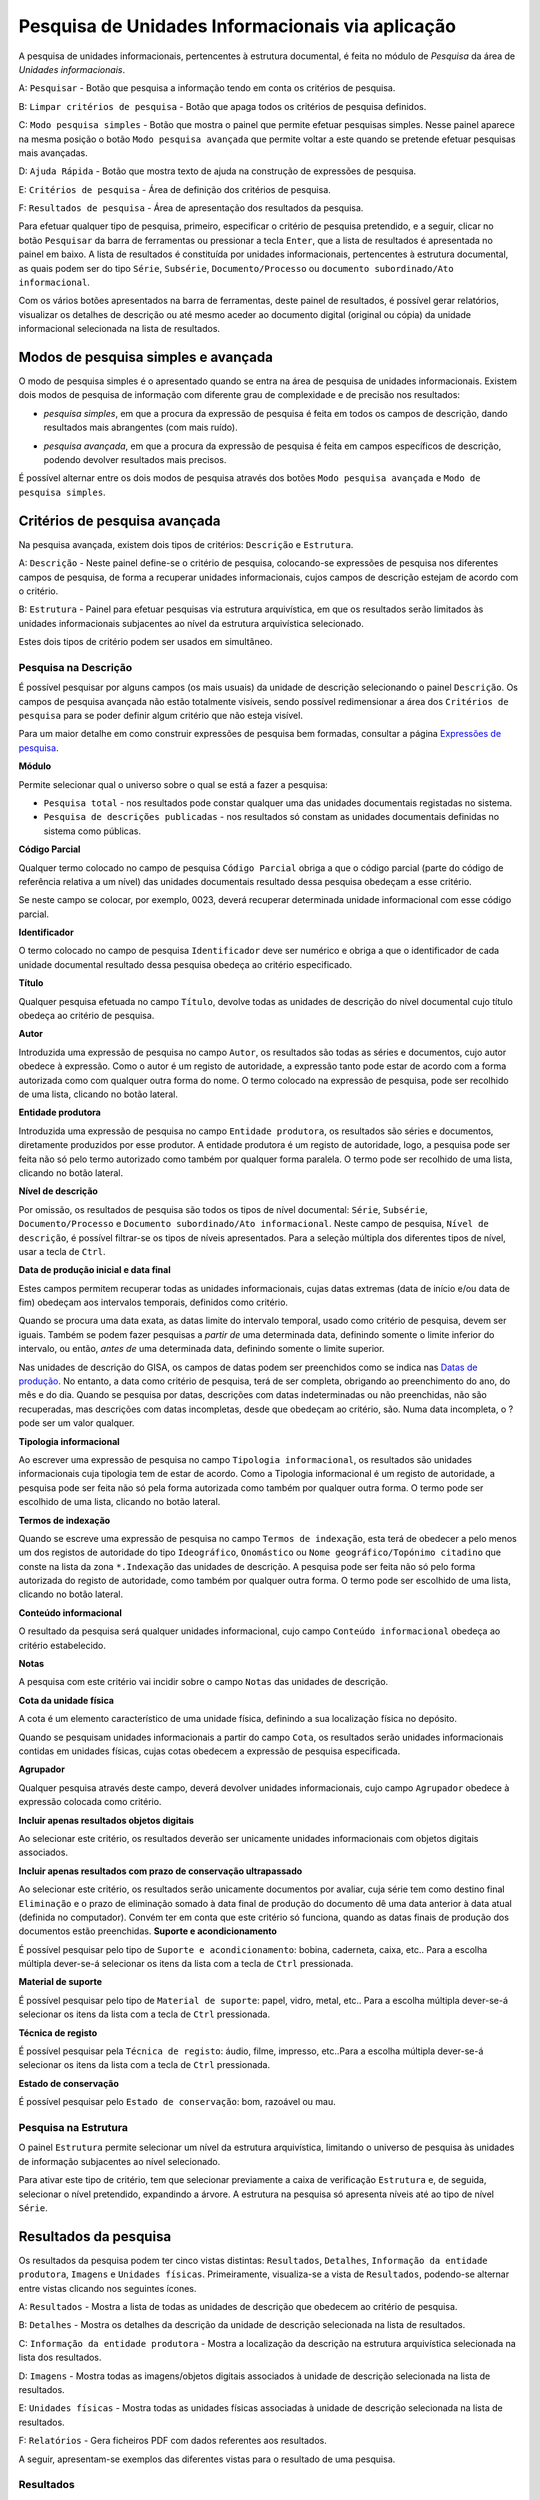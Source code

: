 Pesquisa de Unidades Informacionais via aplicação
=================================================

A pesquisa de unidades informacionais, pertencentes à estrutura
documental, é feita no módulo de *Pesquisa* da área de *Unidades
informacionais*.

|image0|

A: ``Pesquisar`` - Botão que pesquisa a informação tendo em conta os
critérios de pesquisa.

B: ``Limpar critérios de pesquisa`` - Botão que apaga todos os critérios
de pesquisa definidos.

C: ``Modo pesquisa simples`` - Botão que mostra o painel que permite
efetuar pesquisas simples. Nesse painel aparece na mesma posição o botão
``Modo pesquisa avançada`` que permite voltar a este quando se pretende
efetuar pesquisas mais avançadas.

D: ``Ajuda Rápida`` - Botão que mostra texto de ajuda na construção de
expressões de pesquisa.

E: ``Critérios de pesquisa`` - Área de definição dos critérios de
pesquisa.

F: ``Resultados de pesquisa`` - Área de apresentação dos resultados da
pesquisa.

Para efetuar qualquer tipo de pesquisa, primeiro, especificar o critério
de pesquisa pretendido, e a seguir, clicar no botão ``Pesquisar`` da
barra de ferramentas ou pressionar a tecla ``Enter``, que a lista de
resultados é apresentada no painel em baixo. A lista de resultados é
constituída por unidades informacionais, pertencentes à estrutura
documental, as quais podem ser do tipo ``Série``, ``Subsérie``,
``Documento/Processo`` ou ``documento subordinado/Ato informacional``.

Com os vários botões apresentados na barra de ferramentas, deste painel
de resultados, é possível gerar relatórios, visualizar os detalhes de
descrição ou até mesmo aceder ao documento digital (original ou cópia)
da unidade informacional selecionada na lista de resultados.

Modos de pesquisa simples e avançada
------------------------------------

O modo de pesquisa simples é o apresentado quando se entra na área de
pesquisa de unidades informacionais. Existem dois modos de pesquisa de
informação com diferente grau de complexidade e de precisão nos
resultados:

-  *pesquisa simples*, em que a procura da expressão de pesquisa é feita
   em todos os campos de descrição, dando resultados mais abrangentes
   (com mais ruído).

|image1|

-  *pesquisa avançada*, em que a procura da expressão de pesquisa é
   feita em campos específicos de descrição, podendo devolver resultados
   mais precisos.

|image2|

É possível alternar entre os dois modos de pesquisa através dos botões
``Modo pesquisa avançada`` e ``Modo de pesquisa simples``.

Critérios de pesquisa avançada
------------------------------

Na pesquisa avançada, existem dois tipos de critérios: ``Descrição`` e
``Estrutura``.

|image3|

A: ``Descrição`` - Neste painel define-se o critério de pesquisa,
colocando-se expressões de pesquisa nos diferentes campos de pesquisa,
de forma a recuperar unidades informacionais, cujos campos de descrição
estejam de acordo com o critério.

B: ``Estrutura`` - Painel para efetuar pesquisas via estrutura
arquivística, em que os resultados serão limitados às unidades
informacionais subjacentes ao nível da estrutura arquivística
selecionado.

Estes dois tipos de critério podem ser usados em simultâneo.

Pesquisa na Descrição
~~~~~~~~~~~~~~~~~~~~~

É possível pesquisar por alguns campos (os mais usuais) da unidade de
descrição selecionando o painel ``Descrição``. Os campos de pesquisa
avançada não estão totalmente visíveis, sendo possível redimensionar a
área dos ``Critérios de pesquisa`` para se poder definir algum critério
que não esteja visível.

Para um maior detalhe em como construir expressões de pesquisa bem
formadas, consultar a página `Expressões de pesquisa <pesquisa.html>`__.

|image4|

**Módulo**

Permite selecionar qual o universo sobre o qual se está a fazer a
pesquisa:

-  ``Pesquisa total`` - nos resultados pode constar qualquer uma das
   unidades documentais registadas no sistema.
-  ``Pesquisa de descrições publicadas`` - nos resultados só constam as
   unidades documentais definidas no sistema como públicas.

**Código Parcial**

Qualquer termo colocado no campo de pesquisa ``Código Parcial`` obriga a
que o código parcial (parte do código de referência relativa a um nível)
das unidades documentais resultado dessa pesquisa obedeçam a esse
critério.

Se neste campo se colocar, por exemplo, 0023, deverá recuperar
determinada unidade informacional com esse código parcial.

**Identificador**

O termo colocado no campo de pesquisa ``Identificador`` deve ser
numérico e obriga a que o identificador de cada unidade documental
resultado dessa pesquisa obedeça ao critério especificado.

**Título**

Qualquer pesquisa efetuada no campo ``Título``, devolve todas as
unidades de descrição do nível documental cujo título obedeça ao
critério de pesquisa.

**Autor**

Introduzida uma expressão de pesquisa no campo ``Autor``, os resultados
são todas as séries e documentos, cujo autor obedece à expressão. Como o
autor é um registo de autoridade, a expressão tanto pode estar de acordo
com a forma autorizada como com qualquer outra forma do nome. O termo
colocado na expressão de pesquisa, pode ser recolhido de uma lista,
clicando no botão lateral.

**Entidade produtora**

Introduzida uma expressão de pesquisa no campo ``Entidade produtora``,
os resultados são séries e documentos, diretamente produzidos por esse
produtor. A entidade produtora é um registo de autoridade, logo, a
pesquisa pode ser feita não só pelo termo autorizado como também por
qualquer forma paralela. O termo pode ser recolhido de uma lista,
clicando no botão lateral.

**Nível de descrição**

Por omissão, os resultados de pesquisa são todos os tipos de nível
documental: ``Série``, ``Subsérie``, ``Documento/Processo`` e
``Documento subordinado/Ato informacional``. Neste campo de pesquisa,
``Nível de descrição``, é possível filtrar-se os tipos de níveis
apresentados. Para a seleção múltipla dos diferentes tipos de nível,
usar a tecla de ``Ctrl``.

**Data de produção inicial e data final**

Estes campos permitem recuperar todas as unidades informacionais, cujas
datas extremas (data de início e/ou data de fim) obedeçam aos intervalos
temporais, definidos como critério.

Quando se procura uma data exata, as datas limite do intervalo temporal,
usado como critério de pesquisa, devem ser iguais. Também se podem fazer
pesquisas a *partir de* uma determinada data, definindo somente o limite
inferior do intervalo, ou então, *antes de* uma determinada data,
definindo somente o limite superior.

Nas unidades de descrição do GISA, os campos de datas podem ser
preenchidos como se indica nas `Datas de
produção <ident_ref.html#datas-de-producao>`__. No entanto, a data como
critério de pesquisa, terá de ser completa, obrigando ao preenchimento
do ano, do mês e do dia. Quando se pesquisa por datas, descrições com
datas indeterminadas ou não preenchidas, não são recuperadas, mas
descrições com datas incompletas, desde que obedeçam ao critério, são.
Numa data incompleta, o ? pode ser um valor qualquer.

**Tipologia informacional**

Ao escrever uma expressão de pesquisa no campo
``Tipologia informacional``, os resultados são unidades informacionais
cuja tipologia tem de estar de acordo. Como a Tipologia informacional é
um registo de autoridade, a pesquisa pode ser feita não só pela forma
autorizada como também por qualquer outra forma. O termo pode ser
escolhido de uma lista, clicando no botão lateral.

**Termos de indexação**

Quando se escreve uma expressão de pesquisa no campo
``Termos de indexação``, esta terá de obedecer a pelo menos um dos
registos de autoridade do tipo ``Ideográfico``, ``Onomástico`` ou
``Nome geográfico/Topónimo citadino`` que conste na lista da zona
``*.Indexação`` das unidades de descrição. A pesquisa pode ser feita não
só pelo forma autorizada do registo de autoridade, como também por
qualquer outra forma. O termo pode ser escolhido de uma lista, clicando
no botão lateral.

**Conteúdo informacional**

O resultado da pesquisa será qualquer unidades informacional, cujo campo
``Conteúdo informacional`` obedeça ao critério estabelecido.

**Notas**

A pesquisa com este critério vai incidir sobre o campo ``Notas`` das
unidades de descrição.

**Cota da unidade física**

A cota é um elemento característico de uma unidade física, definindo a
sua localização física no depósito.

Quando se pesquisam unidades informacionais a partir do campo ``Cota``,
os resultados serão unidades informacionais contidas em unidades
físicas, cujas cotas obedecem a expressão de pesquisa especificada.

**Agrupador**

Qualquer pesquisa através deste campo, deverá devolver unidades
informacionais, cujo campo ``Agrupador`` obedece à expressão colocada
como critério.

**Incluir apenas resultados objetos digitais**

Ao selecionar este critério, os resultados deverão ser unicamente
unidades informacionais com objetos digitais associados.

**Incluir apenas resultados com prazo de conservação ultrapassado**

Ao selecionar este critério, os resultados serão unicamente documentos
por avaliar, cuja série tem como destino final ``Eliminação`` e o prazo
de eliminação somado à data final de produção do documento dê uma data
anterior à data atual (definida no computador). Convém ter em conta que
este critério só funciona, quando as datas finais de produção dos
documentos estão preenchidas. **Suporte e acondicionamento**

É possível pesquisar pelo tipo de ``Suporte e acondicionamento``:
bobina, caderneta, caixa, etc.. Para a escolha múltipla dever-se-á
selecionar os itens da lista com a tecla de ``Ctrl`` pressionada.

**Material de suporte**

É possível pesquisar pelo tipo de ``Material de suporte``: papel, vidro,
metal, etc.. Para a escolha múltipla dever-se-á selecionar os itens da
lista com a tecla de ``Ctrl`` pressionada.

**Técnica de registo**

É possível pesquisar pela ``Técnica de registo``: áudio, filme,
impresso, etc..Para a escolha múltipla dever-se-á selecionar os itens da
lista com a tecla de ``Ctrl`` pressionada.

**Estado de conservação**

É possível pesquisar pelo ``Estado de conservação``: bom, razoável ou
mau.

Pesquisa na Estrutura
~~~~~~~~~~~~~~~~~~~~~

O painel ``Estrutura`` permite selecionar um nível da estrutura
arquivística, limitando o universo de pesquisa às unidades de informação
subjacentes ao nível selecionado.

|image5|

Para ativar este tipo de critério, tem que selecionar previamente a
caixa de verificação ``Estrutura`` e, de seguida, selecionar o nível
pretendido, expandindo a árvore. A estrutura na pesquisa só apresenta
níveis até ao tipo de nível ``Série``.

Resultados da pesquisa
----------------------

Os resultados da pesquisa podem ter cinco vistas distintas:
``Resultados``, ``Detalhes``, ``Informação da entidade produtora``,
``Imagens`` e ``Unidades físicas``. Primeiramente, visualiza-se a vista
de ``Resultados``, podendo-se alternar entre vistas clicando nos
seguintes ícones.

|image6|

A: ``Resultados`` - Mostra a lista de todas as unidades de descrição que
obedecem ao critério de pesquisa.

B: ``Detalhes`` - Mostra os detalhes da descrição da unidade de
descrição selecionada na lista de resultados.

C: ``Informação da entidade produtora`` - Mostra a localização da
descrição na estrutura arquivística selecionada na lista dos resultados.

D: ``Imagens`` - Mostra todas as imagens/objetos digitais associados à
unidade de descrição selecionada na lista de resultados.

E: ``Unidades físicas`` - Mostra todas as unidades físicas associadas à
unidade de descrição selecionada na lista de resultados.

F: ``Relatórios`` - Gera ficheiros PDF com dados referentes aos
resultados.

A seguir, apresentam-se exemplos das diferentes vistas para o resultado
de uma pesquisa.

Resultados
~~~~~~~~~~

Os resultados das pesquisas constituem sempre uma lista de unidades de
descrição de nível documental, tais como, séries, subséries, documentos,
etc..

A lista dos resultados pode ser ordenada pelas diferentes colunas, cujo
procedimento se encontra detalhado na secção ``Ordenação de listas`` do
capítulo ``Ambiente de trabalho``.

Detalhes
~~~~~~~~

Selecionando uma unidade de informação na lista de resultados, para se
ver os detalhes da sua descrição, clica-se no botão ``Detalhes``.

|image7|

Para imprimir ou guardar o texto do campo ``Descrição`` mostrado como
resultado da pesquisa, este terá de ser copiado para um documento de
texto (Word, Notepad, etc), utilizando o ``Copiar``/``Colar`` (ou as
teclas ``Ctrl+C``/``Ctrl+V``) do Windows.

Informação da entidade produtora
~~~~~~~~~~~~~~~~~~~~~~~~~~~~~~~~

Painel que informa qual o contexto produtor da descrição arquivística
selecionada na lista dos resultados.

|image8|

Imagens
~~~~~~~

|image9|

Este painel permite a visualização de ficheiros (de imagem, texto, som,
etc.) ou objetos digitais Fedora, associados à unidade de descrição
selecionada na lista de resultados da pesquisa.

Do lado esquerdo, na primeira lista, constam os ficheiros associados e
na segunda lista, os objetos Fedora.

Selecionando um ficheiro na primeira lista, do lado direito, aparece a
pré-visualização de uma imagem ou de um ícone, dependendo do tipo de
ficheiro. Fazendo um duplo clique sobre a pré-visualização, abre-se a
aplicação que no Windows está associada ao tipo de ficheiro em causa.

|image10|

Selecionando na segunda lista um objeto digital Fedora, do lado direito
é apresentado um visualizador da Acrobat embebido no GISA, com o PDF
correspondente. Também é possível maximizar a visualização do PDF.

Unidades físicas
~~~~~~~~~~~~~~~~

|image11|

Este painel mostra as unidades físicas associadas à unidade
informacional selecionada nos resultados de pesquisa.

Relatórios
~~~~~~~~~~

Este botão apresenta um menu com as seguintes opções de relatórios:
``Relatórios de pesquisa resumidos`` e
``Relatórios de pesquisa detalhados``.

Os ``Relatórios de pesquisa resumidos`` apresentam os dados em formato
de tabela, em que as linhas são as unidades informacionais resultado da
pesquisa e as colunas os seguintes campos:

-  Identificador
-  Código de referência
-  Nível de Descrição
-  Designação
-  Datas de Produção

Na seguinte janela define-se o nome do ficheiro, a localização e o tipo
de formato a gerar, sendo possível escolher em RTF, PDF ou XLSX. De
seguida, o relatório será guardado, com os dados provenientes dos
resultados de pesquisa.

|image12|

Nos ``Relatórios de pesquisa detalhados``, os dados são apresentados
registo a registo e é facultado ao utilizador a possibilidade de
escolher os campos de descrição a constar em cada registo,
selecionando-os na seguinte janela:

|image13|

A seleção pode ser feita individualmente por campo, ou clicando no botão
``Selecionar todos`` para escolher todos os campos ao mesmo tempo. O
botão ``Limpar seleção`` retira alguma seleção efetuada.

Os campos ``Código de referência``, ``Nível de Descrição``,
``Designação`` e ``Datas de Produção`` constam sempre num relatório
detalhado não sendo necessário selecioná-los.

Escolhendo qualquer uma das opções, ``Relatórios de pesquisa resumidos``
ou ``Relatórios de pesquisa detalhados``, será gerado o respetivo
relatório com os dados existentes na lista de resultados e pela mesma
ordem, sendo possível definir o nome do ficheiro, a localização e o tipo
de formato a gerar (RTF ou PDF) na seguinte janela.

|image14|

.. |image0| image:: _static/images/pesquisa.jpg
   :width: 300px
.. |image1| image:: _static/images/pesquisasimples.png
   :width: 500px
.. |image2| image:: _static/images/pesquisaavancada.png
   :width: 500px
.. |image3| image:: _static/images/pesquisauds.jpg
   :width: 500px
.. |image4| image:: _static/images/criterios.png
   :width: 500px
.. |image5| image:: _static/images/estruturapesquisa.png
   :width: 500px
.. |image6| image:: _static/images/resultadospesquisa.jpg
   :width: 400px
.. |image7| image:: _static/images/detalhespesquisa.png
   :width: 400px
.. |image8| image:: _static/images/localizacaopesquisa.png
   :width: 400px
.. |image9| image:: _static/images/imagenspesquisa.png
   :width: 400px
.. |image10| image:: _static/images/visualizadorimagens.png
   :width: 400px
.. |image11| image:: _static/images/ufsassociadaspesquisa.png
   :width: 400px
.. |image12| image:: _static/images/guardarrelatoriopesquisa.png
   :width: 300px
.. |image13| image:: _static/images/uasrelatoriodetalhado.png
   :width: 400px
.. |image14| image:: _static/images/guardarrelatoriopesquisa.png
   :width: 400px
